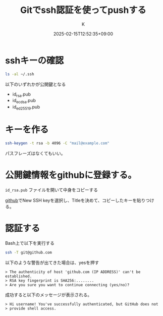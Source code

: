 #+TITLE: Gitでssh認証を使ってpushする
#+DATE: 2025-02-15T12:52:35+09:00
#+AUTHOR: K
#+DRAFT: false
#+SLUG: git-use-ssh
#+TAGS[]: git
#+CATEGORIES: tech
* sshキーの確認
#+begin_src bash
  ls -al ~/.ssh
#+end_src
以下のいずれかが公開鍵となる
- id_rsa.pub
- id_ecdsa.pub
- id_ed25519.pub
* キーを作る
#+begin_src bash
  ssh-keygen -t rsa -b 4096 -C "mail@example.com"
#+end_src
パスフレーズはなくてもいい。
* 公開鍵情報をgithubに登録する。
~id_rsa.pub~ ファイルを開いて中身をコピーする

[[https://github.com/settings/keys][github]]でNew SSH keyを選択し、Titleを決めて、コピーしたキーを貼りつける。
* 認証する
Bash上で以下を実行する
#+begin_src bash
  ssh -T git@github.com
#+end_src
以下のような警告が出てきた場合は、yesを押す
#+begin_example
  > The authenticity of host 'github.com (IP ADDRESS)' can't be established.
  > RSA key fingerprint is SHA256:........
  > Are you sure you want to continue connecting (yes/no)?
#+end_example
成功すると以下のメッセージが表示される。
#+begin_example
  > Hi username! You've successfully authenticated, but GitHub does not
  > provide shell access.
#+end_example
